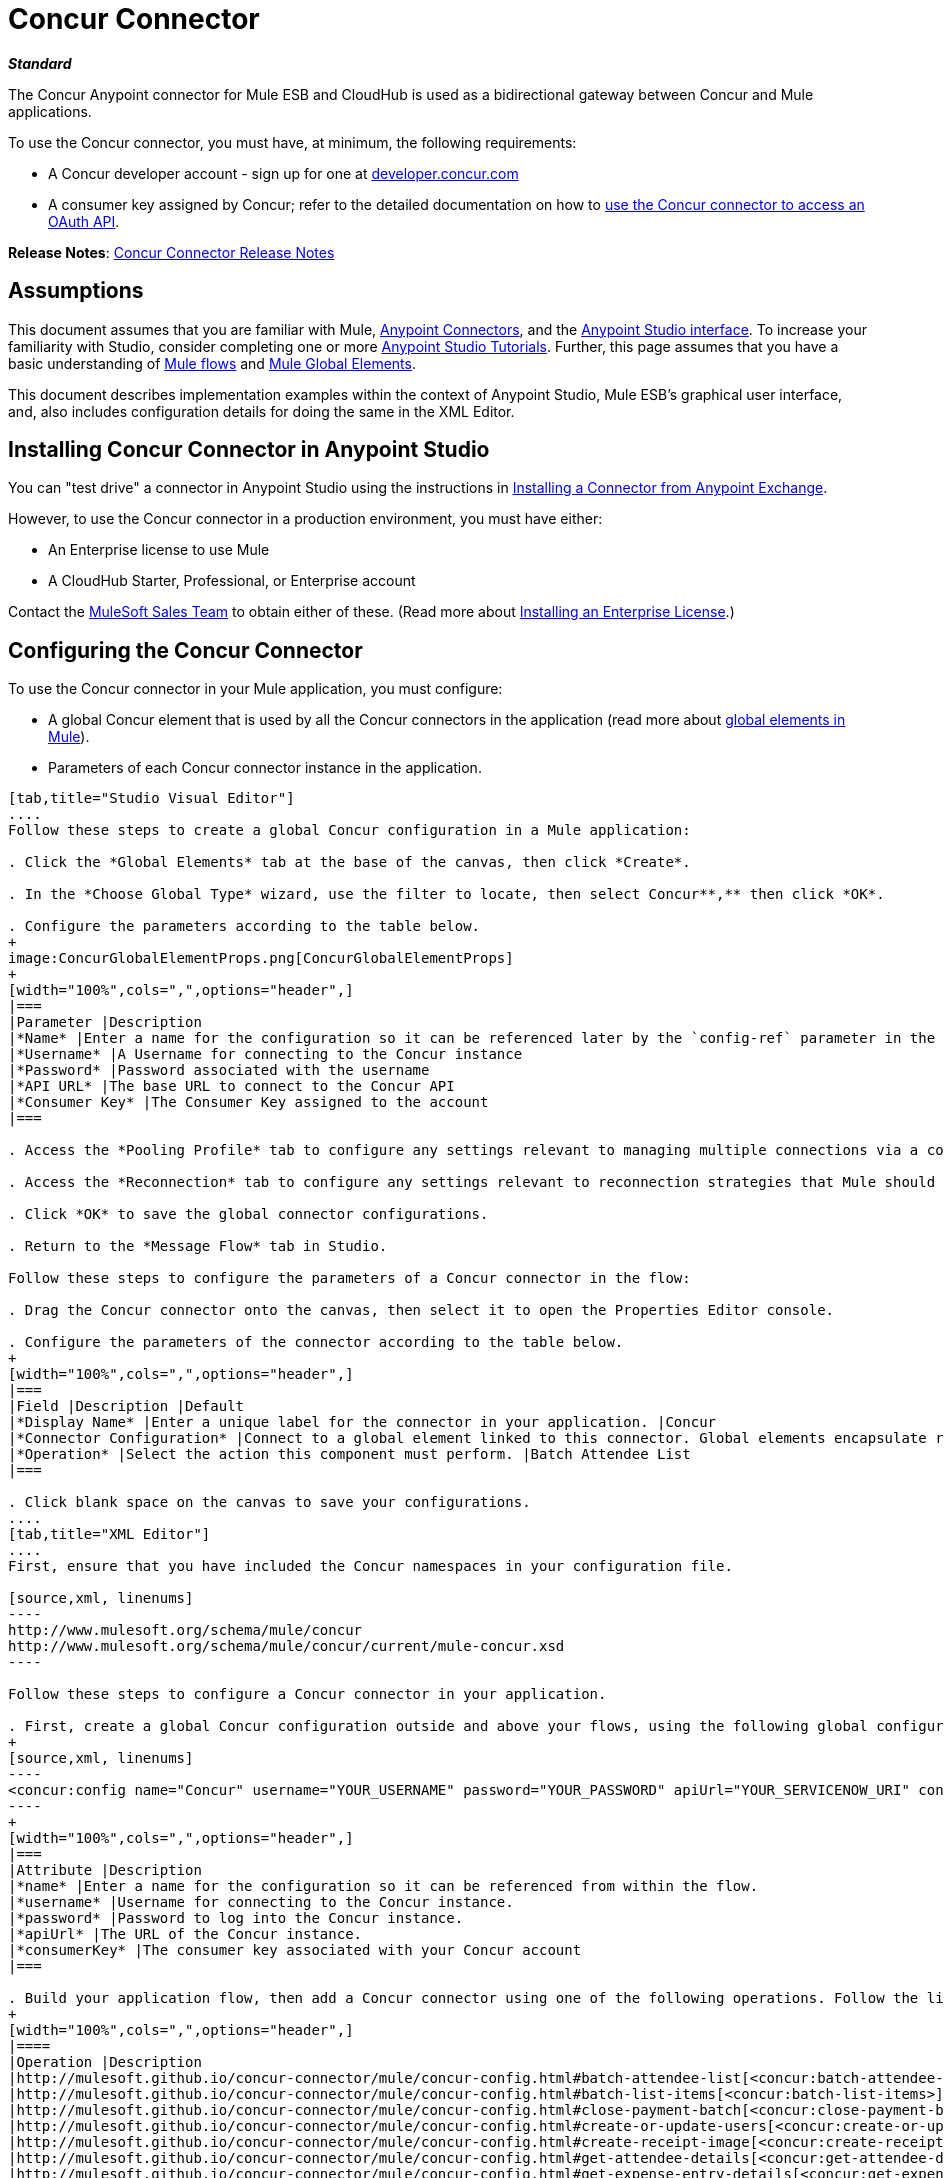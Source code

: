 = Concur Connector
:keywords: connectors, anypoint, studio, esb, concur, databases

*_Standard_*

The Concur Anypoint connector for Mule ESB and CloudHub is used as a bidirectional gateway between Concur and Mule applications.

To use the Concur connector, you must have, at minimum, the following requirements:

* A Concur developer account - sign up for one at http://developer.concur.com/[developer.concur.com]

* A consumer key assigned by Concur; refer to the detailed documentation on how to link:/mule-user-guide/v/3.6/using-a-connector-to-access-an-oauth-api[use the Concur connector to access an OAuth API].

*Release Notes*: link:/release-notes/concur-connector-release-notes[Concur Connector Release Notes]

== Assumptions

This document assumes that you are familiar with Mule, link:/mule-user-guide/v/3.6/anypoint-connectors[Anypoint Connectors], and the link:/mule-fundamentals/v/3.6/anypoint-studio-essentials[Anypoint Studio interface]. To increase your familiarity with Studio, consider completing one or more link:/mule-fundamentals/v/3.6/basic-studio-tutorial[Anypoint Studio Tutorials]. Further, this page assumes that you have a basic understanding of link:/mule-fundamentals/v/3.6/mule-concepts[Mule flows] and link:/mule-fundamentals/v/3.6/global-elements[Mule Global Elements]. 

This document describes implementation examples within the context of Anypoint Studio, Mule ESB’s graphical user interface, and, also includes configuration details for doing the same in the XML Editor.

== Installing Concur Connector in Anypoint Studio

You can "test drive" a connector in Anypoint Studio using the instructions in link:/mule-fundamentals/v/3.7/anypoint-exchange#installing-a-connector-from-anypoint-exchange[Installing a Connector from Anypoint Exchange].  

However, to use the Concur connector in a production environment, you must have either:

* An Enterprise license to use Mule 

* A CloudHub Starter, Professional, or Enterprise account

Contact the mailto:info@mulesoft.com[MuleSoft Sales Team] to obtain either of these. (Read more about link:/mule-user-guide/v/3.6/installing-an-enterprise-license[Installing an Enterprise License].)

== Configuring the Concur Connector

To use the Concur connector in your Mule application, you must configure:

* A global Concur element that is used by all the Concur connectors in the application (read more about link:/mule-fundamentals/v/3.6/global-elements[global elements in Mule]).

* Parameters of each Concur connector instance in the application.

[tabs]
------
[tab,title="Studio Visual Editor"]
....
Follow these steps to create a global Concur configuration in a Mule application:

. Click the *Global Elements* tab at the base of the canvas, then click *Create*.

. In the *Choose Global Type* wizard, use the filter to locate, then select Concur**,** then click *OK*.

. Configure the parameters according to the table below.
+
image:ConcurGlobalElementProps.png[ConcurGlobalElementProps]
+
[width="100%",cols=",",options="header",]
|===
|Parameter |Description
|*Name* |Enter a name for the configuration so it can be referenced later by the `config-ref` parameter in the flow
|*Username* |A Username for connecting to the Concur instance
|*Password* |Password associated with the username
|*API URL* |The base URL to connect to the Concur API
|*Consumer Key* |The Consumer Key assigned to the account
|===

. Access the *Pooling Profile* tab to configure any settings relevant to managing multiple connections via a connection pool.

. Access the *Reconnection* tab to configure any settings relevant to reconnection strategies that Mule should execute if it loses its connection to Concur.

. Click *OK* to save the global connector configurations.

. Return to the *Message Flow* tab in Studio.

Follow these steps to configure the parameters of a Concur connector in the flow:

. Drag the Concur connector onto the canvas, then select it to open the Properties Editor console.

. Configure the parameters of the connector according to the table below.
+
[width="100%",cols=",",options="header",]
|===
|Field |Description |Default
|*Display Name* |Enter a unique label for the connector in your application. |Concur
|*Connector Configuration* |Connect to a global element linked to this connector. Global elements encapsulate reusable data about the connection to the target resource or service. Select the global Concur connector element that you just created. | 
|*Operation* |Select the action this component must perform. |Batch Attendee List
|===

. Click blank space on the canvas to save your configurations.
....
[tab,title="XML Editor"]
....
First, ensure that you have included the Concur namespaces in your configuration file.

[source,xml, linenums]
----
http://www.mulesoft.org/schema/mule/concur
http://www.mulesoft.org/schema/mule/concur/current/mule-concur.xsd
----

Follow these steps to configure a Concur connector in your application.

. First, create a global Concur configuration outside and above your flows, using the following global configuration code.
+
[source,xml, linenums]
----
<concur:config name="Concur" username="YOUR_USERNAME" password="YOUR_PASSWORD" apiUrl="YOUR_SERVICENOW_URI" consumerKey="YOUR_CONSUMER_KEY" doc:name="Concur"/>
----
+
[width="100%",cols=",",options="header",]
|===
|Attribute |Description
|*name* |Enter a name for the configuration so it can be referenced from within the flow.
|*username* |Username for connecting to the Concur instance.
|*password* |Password to log into the Concur instance.
|*apiUrl* |The URL of the Concur instance. 
|*consumerKey* |The consumer key associated with your Concur account
|===

. Build your application flow, then add a Concur connector using one of the following operations. Follow the links in the table below to access detailed configuration reference for each of these operations.
+
[width="100%",cols=",",options="header",]
|====
|Operation |Description
|http://mulesoft.github.io/concur-connector/mule/concur-config.html#batch-attendee-list[<concur:batch-attendee-list>] |Make batch changes to attendee lists
|http://mulesoft.github.io/concur-connector/mule/concur-config.html#batch-list-items[<concur:batch-list-items>] |Make batch changes to list items
|http://mulesoft.github.io/concur-connector/mule/concur-config.html#close-payment-batch[<concur:close-payment-batch>] |POST Payment Batch Close
|http://mulesoft.github.io/concur-connector/mule/concur-config.html#create-or-update-users[<concur:create-or-update-users>] |Create or update users with batch of user profiles
|http://mulesoft.github.io/concur-connector/mule/concur-config.html#create-receipt-image[<concur:create-receipt-image>] |Create a new image in the receipt store
|http://mulesoft.github.io/concur-connector/mule/concur-config.html#get-attendee-details[<concur:get-attendee-details>] |GET Attendee Details
|http://mulesoft.github.io/concur-connector/mule/concur-config.html#get-expense-entry-details[<concur:get-expense-entry-details>] |GET Expense Entry Details
|http://mulesoft.github.io/concur-connector/mule/concur-config.html#get-expense-group-configuration[<concur:get-expense-group-configuration>] |Retrieve the expense group configuration
|http://mulesoft.github.io/concur-connector/mule/concur-config.html#get-expense-report-detail[<concur:get-expense-report-detail>] |GET Expense Report Detail
|http://mulesoft.github.io/concur-connector/mule/concur-config.html#get-itinerary[<concur:get-itinerary>] |Get Itinerary Details
|http://mulesoft.github.io/concur-connector/mule/concur-config.html#get-list-details[<concur:get-list-details>] |Get List Details
|http://mulesoft.github.io/concur-connector/mule/concur-config.html#get-list-items[<concur:get-list-items>] |GET List Items Request
|http://mulesoft.github.io/concur-connector/mule/concur-config.html#get-list-of-attendees[<concur:get-list-of-attendees>] |GET List of Attendees
|http://mulesoft.github.io/concur-connector/mule/concur-config.html#get-list-of-expense-reports[<concur:get-list-of-expense-reports>] |GET List of Expense Reports
|http://mulesoft.github.io/concur-connector/mule/concur-config.html#get-list-of-form-fields[<concur:get-list-of-form-fields>] |Get List of Employee Form Fields
|http://mulesoft.github.io/concur-connector/mule/concur-config.html#get-list-of-forms-of-payment[<concur:get-list-of-forms-of-payment>] |Retrieve the list of Forms of Payment
|http://mulesoft.github.io/concur-connector/mule/concur-config.html#get-list-of-lists[<concur:get-list-of-lists>] |Get List of Lists
|http://mulesoft.github.io/concur-connector/mule/concur-config.html#get-list-of-payment-batches[<concur:get-list-of-payment-batches>] |Get List of Payment Batches
|http://mulesoft.github.io/concur-connector/mule/concur-config.html#get-list-of-receipts[<concur:get-list-of-receipts>] + |Get a list of all receipt IDs owned by the user associated with the OAuth token
|http://mulesoft.github.io/concur-connector/mule/concur-config.html#get-receipt-image-uri[<concur:get-receipt-image-uri>] |Get the URI of a Receipt Image for a given ID
|http://mulesoft.github.io/concur-connector/mule/concur-config.html#get-travel-profile[<concur:get-travel-profile>] |Retrieve the travel profile
|http://mulesoft.github.io/concur-connector/mule/concur-config.html#get-travel-requests-list[<concur:get-travel-requests-list>] |Retrieve the Travel requests list
|http://mulesoft.github.io/concur-connector/mule/concur-config.html#get-updated-travel-profiles[<concur:get-updated-travel-profiles>] |Retrieve the list of updated travel profiles
|http://mulesoft.github.io/concur-connector/mule/concur-config.html#get-user-profile[<concur:get-user-profile>] |Retrieve the user profile
|http://mulesoft.github.io/concur-connector/mule/concur-config.html#list-itineraries[<concur:list-itineraries>] |Retrieve the List of Itineraries
|http://mulesoft.github.io/concur-connector/mule/concur-config.html#post-expense-entry-attendee[<concur:post-expense-entry-attendee>] |POST Expense Entry Attendee
|http://mulesoft.github.io/concur-connector/mule/concur-config.html#post-expense-entry-request[<concur:post-expense-entry-request>] |POST Expense Entry Request. +
Note: Concur recommends that you post one expense entry per request.
|http://mulesoft.github.io/concur-connector/mule/concur-config.html#post-expense-report-header[<concur:post-expense-report-header>] |POST Expense Report Header
|http://mulesoft.github.io/concur-connector/mule/concur-config.html#post-expense-report-header-batch[<concur:post-expense-report-header-batch>] |POST Expense Report Header Batch
|http://mulesoft.github.io/concur-connector/mule/concur-config.html#post-expense-report-submit-request[<concur:post-expense-report-submit-request>] |POST Expense Report Submit Request
|http://mulesoft.github.io/concur-connector/mule/concur-config.html#quick-expense[<concur:quick-expense>] |Post a new quick expense
|http://mulesoft.github.io/concur-connector/mule/concur-config.html#quick-expense-list[<concur:quick-expense-list>] |Retrieve all quick expenses
|http://mulesoft.github.io/concur-connector/mule/concur-config.html#trip-approval[<concur:trip-approval>] |Approve Trip Itinerary
|http://mulesoft.github.io/concur-connector/mule/concur-config.html#update-loyalty-program[<concur:update-loyalty-program>] |Update the Loyalty Program
|====
....
------

== Example Use Case

As a Concur administrator, I would like to create and submit expense reports to Concur.

[tabs]
------
[tab,title="Studio Visual Editor"]
....
. Drag an HTTP Endpoint into a new flow. Open the connector's properties editor and Create a new *Connector Configuration* element by clicking the green plus sign. +
  
. Fill in the two required fields: *Host* and *Port*. Set the host to  `localhost` and leave the port as the default value `8081`.
+
[width="100%",cols=",",options="header",]
|===
|Field |Value
|*Name* |`HTTP_Listener_Configuration`
|*Host* |`localhost`
|*Port* |`8081`
|===

. Back in the connector's properties editor, set the path to `submitreport` +
The new flow is then reachable through the path `http://localhost:8081/submitreport  `

. Add a Set Payload transformer after the HTTP connector to set the payload to a predefined set of values that match the format that Concur expects

. Configure the Set Payload transformer according to the table below.
+
[width="100%",cols="50%,50%",options="header",]
|===
|Field |Value
|Display Name |April Expenses
|Value a|
#[['name':'April Expenses','purpose':'All expenses for April','comment':'This is a comment.','orgUnit1':'US','orgUnit2':'NW','orgUnit3':'Redmond','custom1':'Client','custo

m2':'Local','userDefinedDate':'2014-03-26 15:15:07.0']]
|===
+
image:ex2.png[ex2]
+
[NOTE]
====
You can configure an external source such as a .csv file instead of using the Set Payload transformer to supply values to the expense report.
====

. Drag a Concur connector into the flow to post an expense report header.

. Add a new global element by clicking the plus sign next to the *Connector Configuration* field.

. Configure this Global Element according to the table below (Refer to Configuring the Concur Connector for more details).
+
[width="100%",cols=",",options="header",]
|===
|Property |Description
|Name |Enter a unique label for this global element to be referenced by connectors
|Username |Enter a Username for connecting to the Concur instance
|Password |Enter the user password
|API URL |Enter the base URL to connect to the Concur API
|Consumer Key |Enter the Consumer Key assigned to the user
|===

. Click *Test Connection* to confirm that Mule can connect with your Concur instance. If the connection is successful, click *OK* to save the configurations of the global element. If unsuccessful, revise or correct any incorrect parameters, then test again.

. Back in the properties editor of the Concur connector, configure the remaining parameters according to the table below.
+
[width="100%",cols=",",options="header",]
|===
|Field |Value
|Display Name |Post Expense Report Header
|Connector Configuration |Concur (the global element you have created)
|Operation |Post Expense Report Header
|General a|
Select *Define Attributes*, then enter the following:

Name: #[*payload*.name]

Purpose: #[*payload*.purpose]            

Comment: #[*payload*.comment]

OrgUnit1: #[*payload*.orgUnit1]

OrgUnit2: #[*payload*.orgUnit2]

OrgUnit3: #[*payload*.orgUnit3]

Custom1: #[*payload*.custom1]

Custom2: #[*payload*.custom2]

User Defined Data: #[*payload*.userDefinedData]

|===
+
image:conc1.png[conc1]

. Drag a DataMapper transformer between the Set Payload transformer and the Concur connector, then click on it to open its properties editor.

. Configure the properties of the DataMapper according to the steps below.

.. In the *Input type*, select **Map<k,v>**, then select *User Defined.*

.. Click **Create/Edit Structure**.  

.. Enter a name for the Map, and under *Type*, select *Element*.

.. Add fields to the input structure according to the table below.
+
[cols=",",options="header",]
|===
|Name |Type
|comment |String
|custom1 |String
|custom2 |String
|name |String
|orgUnit1 |String
|orgUnit2 |String
|orgUnit3 |String
|purpose |String
|userDefinedData |String
|===

.. The Output properties are automatically configured to correspond to the Concur connector.

.. Click *Create Mapping*

.. Drag each input data field to its corresponding output Concur field.

.. Click the blank space on the Canvas to save the changes.

. Add a Variable transformer to preserve the Report ID from the message payload. Configure the transformer according to the table below.
+
[cols=",",options="header",]
|====
|Field |Value
|Display Name |Extract Report ID (or any other name you prefer)
|Operation |Set Variable
|Name |Report ID
|Value |#[groovy:payload.reportDetailsUrl.tokenize('/')[-1]]
|====
+
image:ex3.png[ex3]

. Add a Set Payload transformer, then configure it according to the table below.
+
[cols=",",options="header",]
|====
|Field |Value
|Display Name |Set Payload
|Value |`#[['crnCode':'US','expKey':'BUSPR','description':'Business Promotions','transactionDate':'2014-01-12', 'transactionAmount':'29', 'comment':'Brochure Sample', 'vendorDescription':'Kinkos','isPersonal':'N']]`
|====
+
image:ex4.png[ex4]

. Add another Concur connector to the flow to create a expense entry request.

. In the *Connector Configuration* field, select the global Concur element you have created.

. Configure the remaining parameters according to the table below.
+
[width="100%",cols=",",options="header",]
|====
|Field |Value
|Display Name |Post Expense Entry Request
|Config Reference |Concur (the global element you have created)
|Operation |Post expense entry request
|Report ID |`#[flowVars['ReportID']]`
|General a|
Select *Define Attributes*, then enter the following:

Crn Code: #[*payload*.expense.crnCode]

Exp Key: #[*payload*.expense.expKey]

Transaction Date: #[*payload*.expense.transactionDate]

Transaction Amount: #[*payload*.expense.transactionAmount]

Comment: #[*payload*.expense.comment]

Vendor Description: #[*payload*.expense.vendorDescription]

Is Personal: #[*payload*.expense.isPersonal]

|====
+
image:conc2.png[conc2]

. Drag another DataMapper between the Set Payload transformer and the Post Expense Entry Request, then configure it according to the steps below.

.. In the *Input type*, select **Map<k,v>**, then select *User Defined.*

.. Click **Create/Edit Structure**.  

.. Enter a name for the Map, then under *Type*, select *Element*.

.. Add fields to the input structure according to the table below.
+
[cols=",",options="header",]
|===
|Comment |Type
|crnCode |String
|description |String
|expKey |String
|isPersonal |String
|transactionAmount |String
|transactionDate |String
|vendorDescription |String
|===
.. The Output properties are automatically configured to correspond to the Concur connector.

.. Click *Create Mapping*.

.. Drag each input data field to its corresponding output Concur field.

.. Click the blank space on the Canvas to save the changes.

. Finally, add a Concur connector at the end of the flow to post the expense report to Concur.

. In the *Connector Configuration* field, select the Concur global element you created.

. Configure the remaining parameters according to the table below.
+
[cols=",",options="header"]
|===
|Field |Value
|Display Name |Post Expense Report
|Operation |Post expense repot submit request
|Report ID |#[flowVars['ReportID']]
|===
+
image:conc3.png[conc3]

. Run the project as a Mule Application.
....
[tab,title="XML Editor"]
....

. Add a *concur:config* ** global element to your project, then configure its attributes according to the table below (see code below for a complete sample).
+
[source,xml, linenums]
----
<concur:config name="Concur" username="<your username>" password="<your password>" apiUrl="<the API URL of your Concur instance>" consumerKey="<your Consumer Key>" doc:name="Concur"/>
----
+
[cols=",",options="header"]
|===
|Attribute |Value
|name |Concur
|doc:name |Concur
|username |Your username
|password |Your password
|apiUrl |the URL of your Concur instance
|consumerKey |your Consumer Key
|===

. Create a flow and add an HTTP connector in it, configured as follows:
+
[source,xml, linenums]
----
<http:listener config-ref="HTTP_Listener_Configuration" path="submitreport" doc:name="HTTP"/>
----
+
[width="100%",cols=",",options="header"]
|====
|Attribute |Value
|*http://docname[doc:name]* |`HTTP`
|*config-ref* |`HTTP_Listener_Configuration`
|*path* |`submitreport`
|====

.  The *config-ref* attribute in the connector references a global element, you must now create this global element outside your flow.
+
[source,xml, linenums]
----
<http:listener-config name="HTTP_Listener_Configuration" host="localhost" port="8081" doc:name="HTTP Listener Configuration"/>
----
+
[width="100%",cols=",",options="header"]
|===
|Attribute |Value
|*name* |`HTTP_Listener_Configuration`
|*host* |`localhost`
|*port* |`8081`
|*http://docname[doc:name]* |`HTTP Listener Configuration`
|===
. After the HTTP connector, add a *Set Payload transformer* to set the payload into expense report header. 
+
[source,xml, linenums]
----
<set-payload doc:name="Set Payload" value="#[['name':'April Expenses','purpose':'All expenses for April','comment':'This is a comment.','orgUnit1':'US','orgUnit2':'NW','orgUnit3':'Redmond','custom1':'Client','custom2':'Local','userDefinedDate':'2014-03-26 15:15:07.0']]"/>
----

. Add a *concur:post-expense-report-header* element to the flow. Configure the attributes according to the table below.
+
[source,xml, linenums]
----
<concur:post-expense-report-header config-ref="Concur" doc:name="Post Expense Report Header">
----
+
[width="100%",cols=",",options="header"]
|===
|Attribute |Value
|Name |#[*payload*.name]
|Purpose |#[*payload*.purpose]     
|Comment |#[*payload*.comment]
|OrgUnit1 |#[*payload*.orgUnit1]
|OrgUnit2 |#[*payload*.orgUnit2]
|OrgUnit3 |#[*payload*.orgUnit3]
|Custom1 |#[*payload*.custom1]
|Custom2 |#[*payload*.custom2]
|User Defined Data |#[*payload*.userDefinedData]
|===

. Add a *DataMapper* element between the Set Payload transformer and the Concur connector.
+
[source,xml, linenums]
----
<data-mapper:transform config-ref="Map_To_Report" doc:name="Map To Report"/>
----

. You must configure the *DataMapper* element through Studio Visual Editor. Switch the view to the *Message Flow* view, then click the DataMapper element to set its properties. +

.. In the *Input type*, select **Map<k,v>**, then select *User Defined.*

.. Click **Create/Edit Structure**.  

.. Enter a name for the Map, and under *Type*, select *Element*.

.. Add fields to the input structure according to the table below.
+
[width="100%",cols=",",options="header"]
|===
|Name |Type
|comment |String
|custom1 |String
|custom2 |String
|name |String
|orgUnit1 |String
|orgUnit2 |String
|OrgUnit3 |String
|userDefinedata |String
|===

. Add a **set-variable** element in the flow after the DataMapper to save the Expense Report ID.
+
[source,xml, linenums]
----
<set-variable variableName="ReportId" value="#[groovy:payload.reportDetailsUrl.tokenize('/')[-1]]" doc:name="Extract Report Id"/>
----
+
[width="100%",cols=",",options="header",]
|===
|Attribute |Value
|`variableName` |ReportId
|value |#[groovy:payload.reportDetailsUrl.tokenize('/')[-1]]
|doc:name |Extract Report Id
|===

. Now, add a *set-payload* element.
+
[source,xml, linenums]
----
<set-payload value="#[['crnCode':'US','expKey':'BUSPR','description':'Business Promotions','transactionDate':'2014-01-12','transactionAmount':'29','comment':'Brochure Sample','vendorDescription':'Kinkos','isPersonal':'N']]" doc:name="Set Payload"/>
----
+
[width="100%",cols="50%,50%",options="header",]
|===
|Attribute |Value
|value a|
[source,xml, linenums]
----
#[['crnCode':'US','expKey':'BUSPR','description':'Business Promotions','transactionDate':'2014-01-12','transactionAmount':'29','comment':'Brochure Sample','vendorDescription':'Kinkos','isPersonal':'N']]
----
|doc:name |Set Payload
|===

. Add a *concur:post-expense-entry-request* element to the flow.
+
[source,xml, linenums]
----
<concur:post-expense-entry-request config-ref="Concur" reportId="#[flowVars['ReportID']]" doc:name="Post Expense Entry Request">
----
+
Configure the attributes according to the table below.
+
[cols=",",options="header",]
|====
|Attribute |Value
|crnCode |payload.expense.crnCode
|expKey |payload.expense.expKey
|description |payload.expense.description
|transactionDate |payload.expense.transactionDate
|transactionAmount |payload.expense.transactionAmount
|comment |payload.expense.comment
|VendorDescription |payload.expense.vendorDescription
|isPersonal |payload.expense.isPersonal
|====

. Add a *DataMapper* element between the Set Payload transformer and the Concur connector.
. Configure the *DataMapper* element through Studio's Visual Editor. Switch the view to *Message Flow* view, then click the DataMapper element to set its properties. +
.. In the *Input type*, select Map**<k,v>**, then select *User Defined*.
.. Click **Create/Edit Structure**.  
.. Enter a name for the Map, then under *Type*, select *Element*.
.. Add fields to the input structure according to the table below.
+
[cols=",",options="header",]
|===
|Comment |Type
|crnCode |String
|description |String
|expKey |String
|isPersonal |String
|transactionAmount |String
|transactionDate |String
|vendorDescription |String
|===

.. The Output properties are automatically configured to correspond to the Concur connector.

.. Click *Create Mapping,* then drag each input data field to its corresponding output Concur field. Click the blank space on the Canvas to save the changes.

. Add *concur:post-expense-report-submit-request* element to submit the expense report to concur.

[source,xml, linenums]
----
<concur:post-expense-report-submit-request config-ref="Concur" reportId="#[flowVars['ReportID']]" doc:name="Post Expense Report"/>
----
....
------

== Example Code

[source,xml, linenums]
----
<mule xmlns:json="http://www.mulesoft.org/schema/mule/json" xmlns:concur="http://www.mulesoft.org/schema/mule/concur" xmlns:data-mapper="http://www.mulesoft.org/schema/mule/ee/data-mapper" xmlns:http="http://www.mulesoft.org/schema/mule/http" xmlns:file="http://www.mulesoft.org/schema/mule/file" xmlns:tracking="http://www.mulesoft.org/schema/mule/ee/tracking" xmlns="http://www.mulesoft.org/schema/mule/core" xmlns:doc="http://www.mulesoft.org/schema/mule/documentation"
    xmlns:spring="http://www.springframework.org/schema/beans" version="EE-3.6.1"
    xmlns:xsi="http://www.w3.org/2001/XMLSchema-instance"
    xsi:schemaLocation="http://www.springframework.org/schema/beans http://www.springframework.org/schema/beans/spring-beans-current.xsd
http://www.mulesoft.org/schema/mule/core http://www.mulesoft.org/schema/mule/core/current/mule.xsd
http://www.mulesoft.org/schema/mule/http http://www.mulesoft.org/schema/mule/http/current/mule-http.xsd
http://www.mulesoft.org/schema/mule/ee/tracking http://www.mulesoft.org/schema/mule/ee/tracking/current/mule-tracking-ee.xsd
http://www.mulesoft.org/schema/mule/concur http://www.mulesoft.org/schema/mule/concur/current/mule-concur.xsd
http://www.mulesoft.org/schema/mule/ee/data-mapper http://www.mulesoft.org/schema/mule/ee/data-mapper/current/mule-data-mapper.xsd
http://www.mulesoft.org/schema/mule/file http://www.mulesoft.org/schema/mule/file/current/mule-file.xsd
http://www.mulesoft.org/schema/mule/json http://www.mulesoft.org/schema/mule/json/current/mule-json.xsd">
    <concur:config name="Concur" username="conor@whiteskylabs.com" password="plots71Erie" apiUrl="https://www.concursolutions.com" consumerKey="hYzvi7B7QUukyUs7gXomn4" doc:name="Concur"/>
    <data-mapper:config name="Map_To_Report" transformationGraphPath="map_to_report.grf" doc:name="Map_To_Report"/>
    <data-mapper:config name="Map_To_ReportEntries" transformationGraphPath="map_to_reportentries.grf" doc:name="Map_To_ReportEntries"/>
    <http:listener-config name="HTTP_Listener_Configuration" host="localhost" port="8081"/>
 
    <flow name="concur-sample-usecase-submitreport" doc:name="concur-sample-usecase-submitreport">
        <http:listener config-ref="HTTP_Listener_Configuration" path="submitreport" doc:name="/submitreport"/>
        <set-payload doc:name="Set Payload" value="#[['name':'April Expenses','purpose':'All expenses for April','comment':'This is a comment.','orgUnit1':'US','orgUnit2':'NW','orgUnit3':'Redmond','custom1':'Client','custom2':'Local','userDefinedDate':'2015-03-26 15:15:07.0']]"/>
        <data-mapper:transform config-ref="Map_To_Report" doc:name="Map To Report"/>
        <concur:post-expense-report-header config-ref="Concur" doc:name="Post Expense Report Header">
            <concur:report-header name="#[payload.name]" purpose="#[payload.purpose]" comment="#[payload.comment]" orgUnit1="#[payload.orgUnit1]" orgUnit2="#[payload.orgUnit2]" orgUnit3="#[payload.orgUnit3]" custom1="#[payload.custom1]" custom2="#[payload.custom2]" userDefinedDate="#[payload.userDefinedDate]"/>
        </concur:post-expense-report-header>
        <set-variable variableName="ReportId" value="#[groovy:payload.reportDetailsUrl.tokenize('/')[-1]]" doc:name="Extract Report Id"/>
        <set-payload value="#[['crnCode':'US','expKey':'BUSPR','description':'Business Promotions','transactionDate':'2015-01-12','transactionAmount':'29','comment':'Brochure Sample','vendorDescription':'Kinkos','isPersonal':'N']]" doc:name="Set Payload"/>
        <data-mapper:transform config-ref="Map_To_ReportEntries" doc:name="Map To ReportEntries"/>
        <concur:post-expense-entry-request config-ref="Concur" reportId="#[flowVars['ReportID']]" doc:name="Post Expense Entry Request">
            <concur:report-entries>
                <concur:expense crnCode="#[payload.expense.crnCode]" expKey="#[payload.expense.expKey]" description="#[payload.expense.description]" transactionDate="#[payload.expense.transactionDate]" transactionAmount="#[payload.expense.transactionAmount]" comment="#[payload.expense.comment]" vendorDescription="#[payload.expense.vendorDescription]" isPersonal="#[payload.expense.isPersonal]"/>
            </concur:report-entries>
        </concur:post-expense-entry-request>
        <concur:post-expense-report-submit-request config-ref="Concur" reportId="#[flowVars['ReportID']]" doc:name="Post Expense Report"/>
    </flow>   
</mule>
----

== See Also

* Learn more about working with http://www.mulesoft.org/documentation/display/current/Anypoint+Connectors[Anypoint Connectors].

* Access the link:/release-notes/concur-connector-release-notes[release notes] for the Concur Connector.
